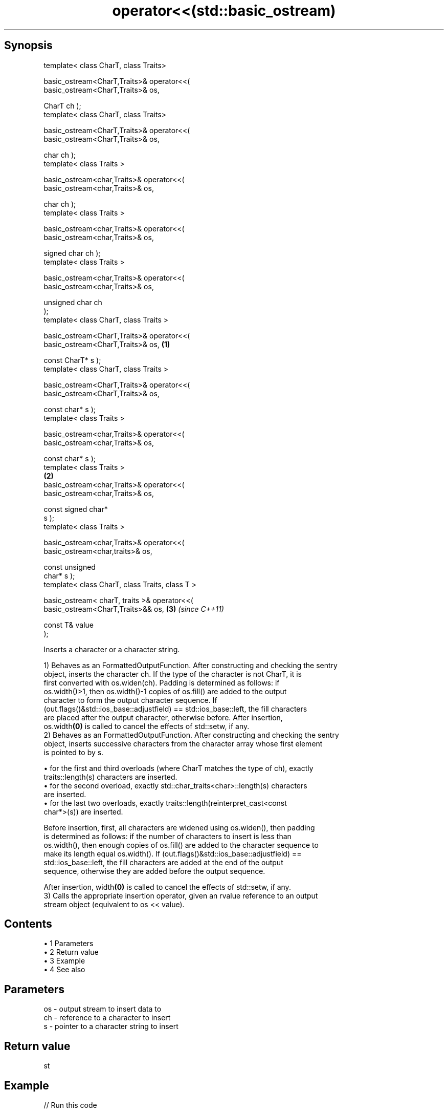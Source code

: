 .TH operator<<(std::basic_ostream) 3 "Apr 19 2014" "1.0.0" "C++ Standard Libary"
.SH Synopsis
   template< class CharT, class Traits>

   basic_ostream<CharT,Traits>& operator<<(
   basic_ostream<CharT,Traits>& os,

                                            CharT ch );
   template< class CharT, class Traits>

   basic_ostream<CharT,Traits>& operator<<(
   basic_ostream<CharT,Traits>& os,

                                            char ch );
   template< class Traits >

   basic_ostream<char,Traits>& operator<<(
   basic_ostream<char,Traits>& os,

                                           char ch );
   template< class Traits >

   basic_ostream<char,Traits>& operator<<(
   basic_ostream<char,Traits>& os,

                                           signed char ch );
   template< class Traits >

   basic_ostream<char,Traits>& operator<<(
   basic_ostream<char,Traits>& os,

                                           unsigned char ch
   );
   template< class CharT, class Traits >

   basic_ostream<CharT,Traits>& operator<<(
   basic_ostream<CharT,Traits>& os,                           \fB(1)\fP

                                            const CharT* s );
   template< class CharT, class Traits >

   basic_ostream<CharT,Traits>& operator<<(
   basic_ostream<CharT,Traits>& os,

                                            const char* s );
   template< class Traits >

   basic_ostream<char,Traits>& operator<<(
   basic_ostream<char,Traits>& os,  

                                           const char* s );
   template< class Traits >
                                                                  \fB(2)\fP
   basic_ostream<char,Traits>& operator<<(
   basic_ostream<char,Traits>& os,

                                           const signed char*
   s );
   template< class Traits >

   basic_ostream<char,Traits>& operator<<(
   basic_ostream<char,traits>& os,

                                           const unsigned
   char* s );
   template< class CharT, class Traits, class T >

   basic_ostream< charT, traits >& operator<<(
   basic_ostream<CharT,Traits>&& os,                                  \fB(3)\fP \fI(since C++11)\fP

                                               const T& value
   );

   Inserts a character or a character string.

   1) Behaves as an FormattedOutputFunction. After constructing and checking the sentry
   object, inserts the character ch. If the type of the character is not CharT, it is
   first converted with os.widen(ch). Padding is determined as follows: if
   os.width()>1, then os.width()-1 copies of os.fill() are added to the output
   character to form the output character sequence. If
   (out.flags()&std::ios_base::adjustfield) == std::ios_base::left, the fill characters
   are placed after the output character, otherwise before. After insertion,
   os.width\fB(0)\fP is called to cancel the effects of std::setw, if any.
   2) Behaves as an FormattedOutputFunction. After constructing and checking the sentry
   object, inserts successive characters from the character array whose first element
   is pointed to by s.

     • for the first and third overloads (where CharT matches the type of ch), exactly
       traits::length(s) characters are inserted.
     • for the second overload, exactly std::char_traits<char>::length(s) characters
       are inserted.
     • for the last two overloads, exactly traits::length(reinterpret_cast<const
       char*>(s)) are inserted.

   Before insertion, first, all characters are widened using os.widen(), then padding
   is determined as follows: if the number of characters to insert is less than
   os.width(), then enough copies of os.fill() are added to the character sequence to
   make its length equal os.width(). If (out.flags()&std::ios_base::adjustfield) ==
   std::ios_base::left, the fill characters are added at the end of the output
   sequence, otherwise they are added before the output sequence.

   After insertion, width\fB(0)\fP is called to cancel the effects of std::setw, if any.
   3) Calls the appropriate insertion operator, given an rvalue reference to an output
   stream object (equivalent to os << value).

.SH Contents

     • 1 Parameters
     • 2 Return value
     • 3 Example
     • 4 See also

.SH Parameters

   os - output stream to insert data to
   ch - reference to a character to insert
   s  - pointer to a character string to insert

.SH Return value

   st

.SH Example

   
// Run this code

 #include <iostream>
 #include <sstream>
  
 int main()
 {
     std::cout << "Hello, world" // the const char* overload
               << '\\n';          // the char overload
     std::string s = (std::ostringstream() << 1.2).str(); // rvalue overload
     std::cout << s << '\\n';
 }

.SH Output:

 Hello, world
 1.2

.SH See also

   operator<< inserts formatted data
              \fI(public member function)\fP
   widen      widens characters
              \fI(public member function of std::basic_ios)\fP
